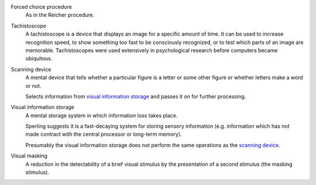 
.. _forced-choice:

Forced choice procedure 
    As in the Reicher procedure.

.. _tachistoscope:

Tachistoscope
    A tachistoscope is a device that displays an image for a specific amount of
    time. It can be used to increase recognition speed, to show something too
    fast to be consciously recognized, or to test which parts of an image are
    memorable. Tachistoscopes were used extensively in psychological research
    before computers became ubiquitous.

.. |SCAN| replace:: scanning device
.. _scan:
.. _scanning device:

Scanning device
    A mental device that tells whether a particular figure is a letter or some
    other figure or whether letters make a word or not.

    Selects information from |VIS|_ and passes it on for further processing.

.. |VIS| replace:: visual information storage
.. _vis:

Visual information storage
    A mental storage system in which information loss takes place.

    Sperling suggests it is a fast-decaying system for storing sensory
    information (e.g. information which has not made contract with the central
    processor or long-term memory).
    
    Presumably the |VIS| does not perform the same operations as the |SCAN|_.

.. _visual masking:
.. _visual masking field:

Visual masking
    A reduction in the detectability of a brief visual stimulus by the
    presentation of a second stimulus (the masking stimulus).

